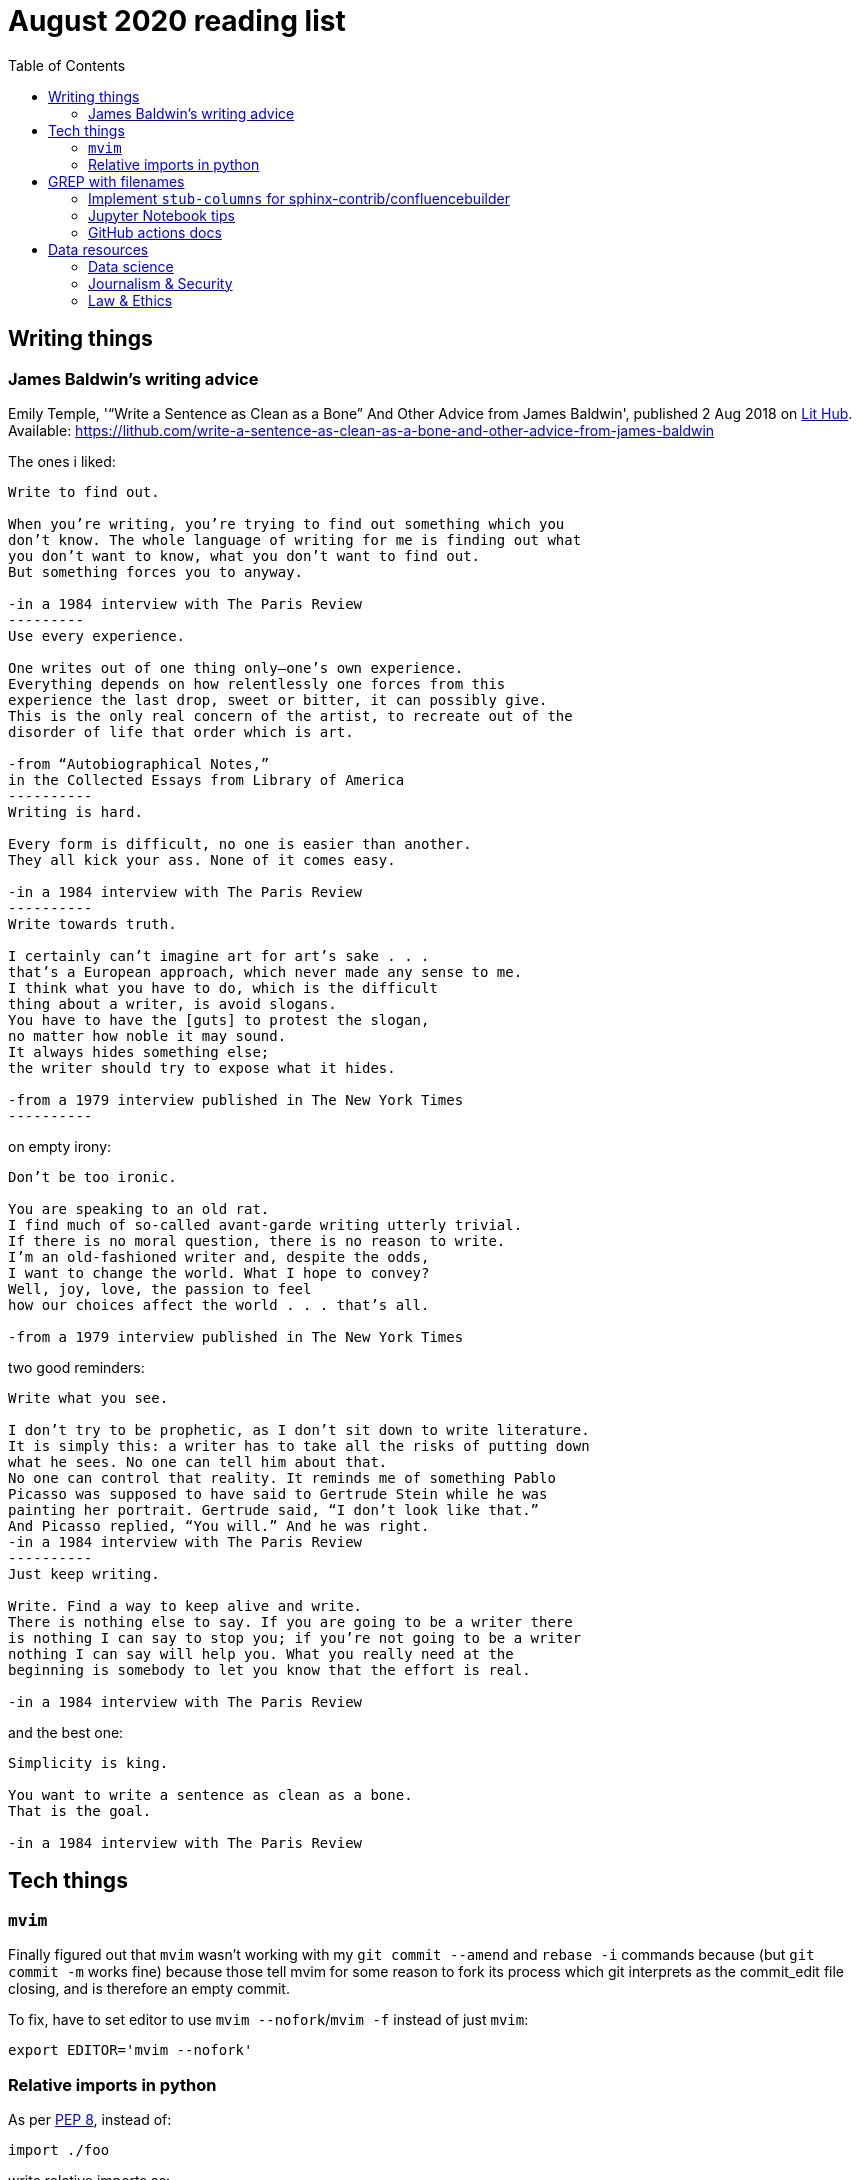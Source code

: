 = August 2020 reading list
:toc:

== Writing things

=== James Baldwin's writing advice

Emily Temple,
'“Write a Sentence as Clean as a Bone” And Other Advice from James Baldwin',
published 2 Aug 2018 on
link:lithub.com[Lit Hub].
Available: https://lithub.com/write-a-sentence-as-clean-as-a-bone-and-other-advice-from-james-baldwin

The ones i liked:

[source]
----
Write to find out.

When you’re writing, you’re trying to find out something which you
don’t know. The whole language of writing for me is finding out what
you don’t want to know, what you don’t want to find out.
But something forces you to anyway.

-in a 1984 interview with The Paris Review
---------
Use every experience.

One writes out of one thing only—one’s own experience.
Everything depends on how relentlessly one forces from this
experience the last drop, sweet or bitter, it can possibly give.
This is the only real concern of the artist, to recreate out of the
disorder of life that order which is art.

-from “Autobiographical Notes,”
in the Collected Essays from Library of America
----------
Writing is hard.

Every form is difficult, no one is easier than another.
They all kick your ass. None of it comes easy.

-in a 1984 interview with The Paris Review
----------
Write towards truth.

I certainly can’t imagine art for art’s sake . . .
that’s a European approach, which never made any sense to me.
I think what you have to do, which is the difficult
thing about a writer, is avoid slogans.
You have to have the [guts] to protest the slogan,
no matter how noble it may sound.
It always hides something else;
the writer should try to expose what it hides.

-from a 1979 interview published in The New York Times
----------
----

on empty irony:

[source]
----
Don’t be too ironic.

You are speaking to an old rat.
I find much of so‐called avant‐garde writing utterly trivial.
If there is no moral question, there is no reason to write.
I’m an old‐fashioned writer and, despite the odds,
I want to change the world. What I hope to convey?
Well, joy, love, the passion to feel
how our choices affect the world . . . that’s all.

-from a 1979 interview published in The New York Times
----

two good reminders:

[source]
----
Write what you see.

I don’t try to be prophetic, as I don’t sit down to write literature.
It is simply this: a writer has to take all the risks of putting down
what he sees. No one can tell him about that.
No one can control that reality. It reminds me of something Pablo
Picasso was supposed to have said to Gertrude Stein while he was
painting her portrait. Gertrude said, “I don’t look like that.”
And Picasso replied, “You will.” And he was right.
-in a 1984 interview with The Paris Review
----------
Just keep writing.

Write. Find a way to keep alive and write.
There is nothing else to say. If you are going to be a writer there
is nothing I can say to stop you; if you’re not going to be a writer
nothing I can say will help you. What you really need at the
beginning is somebody to let you know that the effort is real.

-in a 1984 interview with The Paris Review
----

and the best one:

[source]
----
Simplicity is king.

You want to write a sentence as clean as a bone.
That is the goal.

-in a 1984 interview with The Paris Review
----

== Tech things

=== `mvim`

Finally figured out that `mvim` wasn't working
with my `git commit --amend` and `rebase -i` commands
because (but `git commit -m` works fine) because
those tell mvim for some reason to fork its process
which git interprets as the commit_edit file closing,
and is therefore an empty commit.

To fix, have to set editor to use `mvim --nofork`/`mvim -f`
instead of just `mvim`:

[source, bash]
----
export EDITOR='mvim --nofork'
----

=== Relative imports in python

As per
link:https://www.python.org/dev/peps/pep-0008/#imports[PEP 8],
instead of:

[source, python]
----
import ./foo
----

write relative imports as:

[source, python]
----
from . import foo
----

== GREP with filenames

(ported from July 2020 reading list)

[source, shell]
----
grep -1 search\-term *.txt # list files with matches
grep -L search\-term *.txt # list files without matches
----

=== Implement `stub-columns` for sphinx-contrib/confluencebuilder

After several months of working with tables
that didn't allow me to set a 'header' column
in sphinx+confluence, I finally got around to
link:https://github.com/zeddee/confluencebuilder/pull/2[implementing it myself].

It's hacky, and probably not 'correct' i.e. i'm not
extending docutils correctly, but it works
and the tests pass so yeah.

So, on to documenting what my brain
tried to do while trying to get this to work:

* Had to track down where on earth we were
emitting table elements. I started off by
trawling through the code to figure out
where we were emitting HTML tags or modifying/extending
docutils. This actually took me a few weeks of intermittent
effort -- because everything was kept in storage.py.
* I was also trying to read 
link:https://docutils.sourceforge.io/docs/ref/doctree.html[docutils documentation on how it crunches rST],
and … it turns out that tables are not documented:
+
image::aug2020-assets/docutils-doctree-to-be-completed.jpg["To be completed"]
* To be fair, the docutils docs also point us to the
link:https://www.oasis-open.org/specs/tm9901.htm[OASIS spec] for tables, which … I have not read because I was lazy (😅)
and thought it would be much faster to track down examples
of how headings in tables are handled. But the spec
does look useful.
* Also looked at the
link:https://www.sphinx-doc.org/en/master/extdev/index.html[Sphinx ext dev docs],
but couldn't find anything specifically useful for
implementing stub-columns.
* After a bit more digging into docutils and confluencebuilder
source code, it turns out that what I want to modify
is the html `writer`. I also figured that what I specifically
wanted to find was how `th` tags are currently added
to the header rows (since `header-rows` works, even if
the confluencebuilder docs say that
link: https://github.com/sphinx-contrib/confluencebuilder/blob/master/doc/markup.rst[they aren't supported])
** tracked down implementation of tables in docutils
to here: https://svn.code.sf.net/p/docutils/code/trunk/docutils/docutils/writers/_html_base.py
** tracked down general writer code in confluencebuilder
to here: https://github.com/sphinx-contrib/confluencebuilder/blob/master/sphinxcontrib/confluencebuilder/translator/storage.py
*** which was a bit weird for me because
docutils places `visit_*` methods under `writers`
but confluencebuilder places them under `translator` --
which was confusing because i somehow associated
`translator` with docutils'
link:http://svn.code.sf.net/p/docutils/code/trunk/docutils/docutils/transforms/[`transforms`]
*** But tl;dr i found it.
** So I decided to take the plunge and edit `translator/storage.py`
directly.
*** my gut was telling me that i would need
the `visit_colspec` method, but
i didn't really want to implement `colspec`
as it's not (?) part of the HTML/5 spec
*** But turns out that as docutils traverses
(the traversal method is quite interesting as
well, but i forgot where it's put) the doctree,
it _must_ call `visit_colspec` as it traverses
a table. I haven't grasped this yet -- i don't know
what nodes are traversed where.
*** implemented feature flag, because i don't
know where this works and where this doesn't;
only tested on confluence 7.6.2 locally run
with 
link:https://github.com/teamatldocker/confluence[teamatldocker/confluence] docker image.
+
.Run with:
[source, bash]
----
docker run -d -p 80:8090 --name confluence teamatldocker/confluence
----
** first thing I tried was to modify `visit_entry`
to try and figure out if i'm targeting
table cells correctly. Thought this would be
the right thing to do because this is also where
we set `target_tag = 'th'/'td'`.
Did this by running a
few conditionals:
+
[source,python]
----
def visit_entry(self,node):
    if self._thead_context[-1]:
        target_tag = 'th'
    elif self._stub_columns_experimental and \
            CONDITION_HERE:
        print(CONDITION_HERE)
    else:
        target_tag = 'td'

"""
CONDITION_HERE:

these failed; i found instances
in the docutils code where we're
adding these as attributes,
so I thought I'd just try to add
these and run the code.
- 'stub' in node
- 'stub_column' in node

what eventually worked was:
- node.parent.parent.parent.stubs[node.parent.column]

took it from docutils/writers/_base_html.py,
which was super convoluted but worked
"""
----

** Once I did that, I just had to follow
the error messages I got when I ran the code
to figure out where I had to port more
code:
+
[source]
----
Exception occurred:
  File "/Users/zeddee/working/eiq/confluencebuilder/sphinxcontrib/confluencebuilder/translator/storage.py", line 752, in visit_entry
    elif node.parent.parent.parent.stubs[node.parent.column]:
AttributeError: 'tgroup' object has no attribute 'stubs'
The full traceback has been saved in /var/folders/5q/k4tg4dlj0dnfyh6tcn0cwk0c0000gn/T/sphinx-err-r3y9g_uy.log, if you want to report the issue to the developers.
----

=== Jupyter Notebook tips

==== Run notebook in terminal without launching jupyter server

[source, bash]
----
# https://stackoverflow.com/a/40311709
$ jupyter nbconvert --to notebook --inplace --execute mynotebook.ipynb
----

I wrote a bash alias for this:

[source, bash]
----
runnotebook() {
  if ! command -v jupyter; then
    echo Requires jupyter. Install with pip.
  fi

  if [[ -f $1 ]]; then
    jupyter nbconvert --to notebook --inplace --execute $1
  else
    echo First argument must be file
  fi
}
----

==== Change size of plots

[source, python]
----
plt.rcParams["figure.figsize"]= (20,15)
----

==== Change font size in plots

apparently most plotting functions
accept a `fontsize:int` parameter
as an argument:

[source,python]
----
_FONTSIZE=20
#...
plt.xticks(rotation="vertical", fontsize=_FONTSIZE)
plt.xlabel("Day of week", fontsize=_FONTSIZE)
plt.yticks(np.arange(0, df["Daily_delta"].max(), step=5), fontsize=_FONTSIZE)
plt.ylabel("Daily change", fontsize=_FONTSIZE)
plt.legend(fontsize=_FONTSIZE)
----

=== GitHub actions docs

https://docs.github.com/en/actions/reference/software-installed-on-github-hosted-runners

doesn't look too hard… 😅

most interesting is that there is a macOS 10.15
VM available for use!

== Data resources

Small dump of data science-related resources that have
accumulated across the 4 browsers (not browser windows)
I have open.

=== Data science

* Associate Press's Datakit tool, derived from cookie cutter: https://datakit.ap.org/
* John Peng, "Tukey, Design Thinking, and Better Questions", published 17 Apr 2019.
Available: https://simplystatistics.org/2019/04/17/tukey-design-thinking-and-better-questions/
** N.B.: The writer cites John Tukey:
+
____
Far better an approximate answer to the right question,
which is often vague, than an exact answer to the wrong question,
which can always be made precise.
____
+
Which is horrifying to me in many different ways.
** Author reads it as a call for better questions.
Maybe. But taken at face value, I think
that's giving the quote a bit of a wide berth.
Maybe reading the actual
link:https://projecteuclid.org/euclid.aoms/1177704711[paper]
he's quoting from would lend to that interpretation.

=== Journalism & Security

* Digital security primer by GIJN (Global Investigative Journalism Network): https://gijn.org/digital-security/
* Grégoire Pouget, "Digital Security for Journalists Requires an Adaptable Toolkit",
published 16 July 2019 on GIJN. Available:
https://gijn.org/2019/07/16/digital-security-for-journalists-requires-an-adaptable-toolkit/
* "The Field Guide to Security Training in the Newsroom" by 
link:https://github.com/OpenNewsLabs/[OpenNewsLabs].
** https://securitytraining.opennews.org/en/latest/?mc_cid=62ce19ed91&mc_eid=03ff8f9b25
** Also on GitHub: https://github.com/OpenNewsLabs/field-guide-security-training-newsroom
* "Measures for Newsrooms and Journalists to Address Online Harassment"
by IPI (International Press Institute)'s Ontheline project:
https://newsrooms-ontheline.ipi.media/?mc_cid=743bbd83e2&mc_eid=d358ec5545
* "Watching Them Watching You: Opsec for Security Investigators",
published 17 Dec 2019 by Cosive.
Avail: https://www.cosive.com/blog/2019/12/3/watching-them-watching-you-opsec-for-security-investigators

=== Law & Ethics

* Duke Law and Technology Review: https://dltr.law.duke.edu/
** A feed of papers (including PDF links) from Duke Law.
** Of (current) particular interest:
Walz & Firth-Butterfield,
"Implementing Ethics Into Artificial Intelligence: A Contribution,
from a Legal Perspective, to the Development of an AI Governance Regime"
18 Duke L. & Tech. Rev. 176.
Avail: https://scholarship.law.duke.edu/cgi/viewcontent.cgi?article=1352&context=dltr
* The Turing Way (for ethical, reproducible, collaborative data science):
https://the-turing-way.netlify.app/welcome
